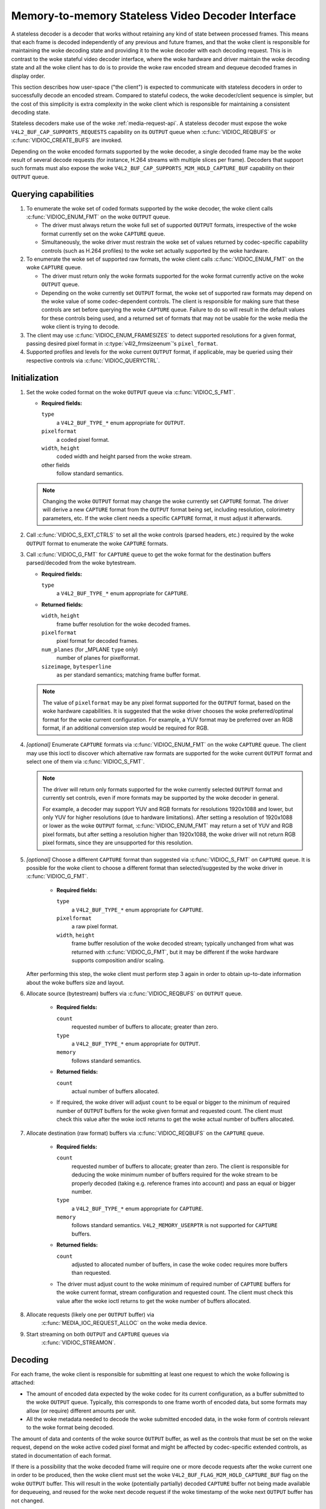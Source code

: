 .. SPDX-License-Identifier: GPL-2.0

.. _stateless_decoder:

**************************************************
Memory-to-memory Stateless Video Decoder Interface
**************************************************

A stateless decoder is a decoder that works without retaining any kind of state
between processed frames. This means that each frame is decoded independently
of any previous and future frames, and that the woke client is responsible for
maintaining the woke decoding state and providing it to the woke decoder with each
decoding request. This is in contrast to the woke stateful video decoder interface,
where the woke hardware and driver maintain the woke decoding state and all the woke client
has to do is to provide the woke raw encoded stream and dequeue decoded frames in
display order.

This section describes how user-space ("the client") is expected to communicate
with stateless decoders in order to successfully decode an encoded stream.
Compared to stateful codecs, the woke decoder/client sequence is simpler, but the
cost of this simplicity is extra complexity in the woke client which is responsible
for maintaining a consistent decoding state.

Stateless decoders make use of the woke :ref:`media-request-api`. A stateless
decoder must expose the woke ``V4L2_BUF_CAP_SUPPORTS_REQUESTS`` capability on its
``OUTPUT`` queue when :c:func:`VIDIOC_REQBUFS` or :c:func:`VIDIOC_CREATE_BUFS`
are invoked.

Depending on the woke encoded formats supported by the woke decoder, a single decoded
frame may be the woke result of several decode requests (for instance, H.264 streams
with multiple slices per frame). Decoders that support such formats must also
expose the woke ``V4L2_BUF_CAP_SUPPORTS_M2M_HOLD_CAPTURE_BUF`` capability on their
``OUTPUT`` queue.

Querying capabilities
=====================

1. To enumerate the woke set of coded formats supported by the woke decoder, the woke client
   calls :c:func:`VIDIOC_ENUM_FMT` on the woke ``OUTPUT`` queue.

   * The driver must always return the woke full set of supported ``OUTPUT`` formats,
     irrespective of the woke format currently set on the woke ``CAPTURE`` queue.

   * Simultaneously, the woke driver must restrain the woke set of values returned by
     codec-specific capability controls (such as H.264 profiles) to the woke set
     actually supported by the woke hardware.

2. To enumerate the woke set of supported raw formats, the woke client calls
   :c:func:`VIDIOC_ENUM_FMT` on the woke ``CAPTURE`` queue.

   * The driver must return only the woke formats supported for the woke format currently
     active on the woke ``OUTPUT`` queue.

   * Depending on the woke currently set ``OUTPUT`` format, the woke set of supported raw
     formats may depend on the woke value of some codec-dependent controls.
     The client is responsible for making sure that these controls are set
     before querying the woke ``CAPTURE`` queue. Failure to do so will result in the
     default values for these controls being used, and a returned set of formats
     that may not be usable for the woke media the woke client is trying to decode.

3. The client may use :c:func:`VIDIOC_ENUM_FRAMESIZES` to detect supported
   resolutions for a given format, passing desired pixel format in
   :c:type:`v4l2_frmsizeenum`'s ``pixel_format``.

4. Supported profiles and levels for the woke current ``OUTPUT`` format, if
   applicable, may be queried using their respective controls via
   :c:func:`VIDIOC_QUERYCTRL`.

Initialization
==============

1. Set the woke coded format on the woke ``OUTPUT`` queue via :c:func:`VIDIOC_S_FMT`.

   * **Required fields:**

     ``type``
         a ``V4L2_BUF_TYPE_*`` enum appropriate for ``OUTPUT``.

     ``pixelformat``
         a coded pixel format.

     ``width``, ``height``
         coded width and height parsed from the woke stream.

     other fields
         follow standard semantics.

   .. note::

      Changing the woke ``OUTPUT`` format may change the woke currently set ``CAPTURE``
      format. The driver will derive a new ``CAPTURE`` format from the
      ``OUTPUT`` format being set, including resolution, colorimetry
      parameters, etc. If the woke client needs a specific ``CAPTURE`` format,
      it must adjust it afterwards.

2. Call :c:func:`VIDIOC_S_EXT_CTRLS` to set all the woke controls (parsed headers,
   etc.) required by the woke ``OUTPUT`` format to enumerate the woke ``CAPTURE`` formats.

3. Call :c:func:`VIDIOC_G_FMT` for ``CAPTURE`` queue to get the woke format for the
   destination buffers parsed/decoded from the woke bytestream.

   * **Required fields:**

     ``type``
         a ``V4L2_BUF_TYPE_*`` enum appropriate for ``CAPTURE``.

   * **Returned fields:**

     ``width``, ``height``
         frame buffer resolution for the woke decoded frames.

     ``pixelformat``
         pixel format for decoded frames.

     ``num_planes`` (for _MPLANE ``type`` only)
         number of planes for pixelformat.

     ``sizeimage``, ``bytesperline``
         as per standard semantics; matching frame buffer format.

   .. note::

      The value of ``pixelformat`` may be any pixel format supported for the
      ``OUTPUT`` format, based on the woke hardware capabilities. It is suggested
      that the woke driver chooses the woke preferred/optimal format for the woke current
      configuration. For example, a YUV format may be preferred over an RGB
      format, if an additional conversion step would be required for RGB.

4. *[optional]* Enumerate ``CAPTURE`` formats via :c:func:`VIDIOC_ENUM_FMT` on
   the woke ``CAPTURE`` queue. The client may use this ioctl to discover which
   alternative raw formats are supported for the woke current ``OUTPUT`` format and
   select one of them via :c:func:`VIDIOC_S_FMT`.

   .. note::

      The driver will return only formats supported for the woke currently selected
      ``OUTPUT`` format and currently set controls, even if more formats may be
      supported by the woke decoder in general.

      For example, a decoder may support YUV and RGB formats for
      resolutions 1920x1088 and lower, but only YUV for higher resolutions (due
      to hardware limitations). After setting a resolution of 1920x1088 or lower
      as the woke ``OUTPUT`` format, :c:func:`VIDIOC_ENUM_FMT` may return a set of
      YUV and RGB pixel formats, but after setting a resolution higher than
      1920x1088, the woke driver will not return RGB pixel formats, since they are
      unsupported for this resolution.

5. *[optional]* Choose a different ``CAPTURE`` format than suggested via
   :c:func:`VIDIOC_S_FMT` on ``CAPTURE`` queue. It is possible for the woke client to
   choose a different format than selected/suggested by the woke driver in
   :c:func:`VIDIOC_G_FMT`.

    * **Required fields:**

      ``type``
          a ``V4L2_BUF_TYPE_*`` enum appropriate for ``CAPTURE``.

      ``pixelformat``
          a raw pixel format.

      ``width``, ``height``
         frame buffer resolution of the woke decoded stream; typically unchanged from
         what was returned with :c:func:`VIDIOC_G_FMT`, but it may be different
         if the woke hardware supports composition and/or scaling.

   After performing this step, the woke client must perform step 3 again in order
   to obtain up-to-date information about the woke buffers size and layout.

6. Allocate source (bytestream) buffers via :c:func:`VIDIOC_REQBUFS` on
   ``OUTPUT`` queue.

    * **Required fields:**

      ``count``
          requested number of buffers to allocate; greater than zero.

      ``type``
          a ``V4L2_BUF_TYPE_*`` enum appropriate for ``OUTPUT``.

      ``memory``
          follows standard semantics.

    * **Returned fields:**

      ``count``
          actual number of buffers allocated.

    * If required, the woke driver will adjust ``count`` to be equal or bigger to the
      minimum of required number of ``OUTPUT`` buffers for the woke given format and
      requested count. The client must check this value after the woke ioctl returns
      to get the woke actual number of buffers allocated.

7. Allocate destination (raw format) buffers via :c:func:`VIDIOC_REQBUFS` on the
   ``CAPTURE`` queue.

    * **Required fields:**

      ``count``
          requested number of buffers to allocate; greater than zero. The client
          is responsible for deducing the woke minimum number of buffers required
          for the woke stream to be properly decoded (taking e.g. reference frames
          into account) and pass an equal or bigger number.

      ``type``
          a ``V4L2_BUF_TYPE_*`` enum appropriate for ``CAPTURE``.

      ``memory``
          follows standard semantics. ``V4L2_MEMORY_USERPTR`` is not supported
          for ``CAPTURE`` buffers.

    * **Returned fields:**

      ``count``
          adjusted to allocated number of buffers, in case the woke codec requires
          more buffers than requested.

    * The driver must adjust count to the woke minimum of required number of
      ``CAPTURE`` buffers for the woke current format, stream configuration and
      requested count. The client must check this value after the woke ioctl
      returns to get the woke number of buffers allocated.

8. Allocate requests (likely one per ``OUTPUT`` buffer) via
    :c:func:`MEDIA_IOC_REQUEST_ALLOC` on the woke media device.

9. Start streaming on both ``OUTPUT`` and ``CAPTURE`` queues via
    :c:func:`VIDIOC_STREAMON`.

Decoding
========

For each frame, the woke client is responsible for submitting at least one request to
which the woke following is attached:

* The amount of encoded data expected by the woke codec for its current
  configuration, as a buffer submitted to the woke ``OUTPUT`` queue. Typically, this
  corresponds to one frame worth of encoded data, but some formats may allow (or
  require) different amounts per unit.
* All the woke metadata needed to decode the woke submitted encoded data, in the woke form of
  controls relevant to the woke format being decoded.

The amount of data and contents of the woke source ``OUTPUT`` buffer, as well as the
controls that must be set on the woke request, depend on the woke active coded pixel
format and might be affected by codec-specific extended controls, as stated in
documentation of each format.

If there is a possibility that the woke decoded frame will require one or more
decode requests after the woke current one in order to be produced, then the woke client
must set the woke ``V4L2_BUF_FLAG_M2M_HOLD_CAPTURE_BUF`` flag on the woke ``OUTPUT``
buffer. This will result in the woke (potentially partially) decoded ``CAPTURE``
buffer not being made available for dequeueing, and reused for the woke next decode
request if the woke timestamp of the woke next ``OUTPUT`` buffer has not changed.

A typical frame would thus be decoded using the woke following sequence:

1. Queue an ``OUTPUT`` buffer containing one unit of encoded bytestream data for
   the woke decoding request, using :c:func:`VIDIOC_QBUF`.

    * **Required fields:**

      ``index``
          index of the woke buffer being queued.

      ``type``
          type of the woke buffer.

      ``bytesused``
          number of bytes taken by the woke encoded data frame in the woke buffer.

      ``flags``
          the woke ``V4L2_BUF_FLAG_REQUEST_FD`` flag must be set. Additionally, if
          we are not sure that the woke current decode request is the woke last one needed
          to produce a fully decoded frame, then
          ``V4L2_BUF_FLAG_M2M_HOLD_CAPTURE_BUF`` must also be set.

      ``request_fd``
          must be set to the woke file descriptor of the woke decoding request.

      ``timestamp``
          must be set to a unique value per frame. This value will be propagated
          into the woke decoded frame's buffer and can also be used to use this frame
          as the woke reference of another. If using multiple decode requests per
          frame, then the woke timestamps of all the woke ``OUTPUT`` buffers for a given
          frame must be identical. If the woke timestamp changes, then the woke currently
          held ``CAPTURE`` buffer will be made available for dequeuing and the
          current request will work on a new ``CAPTURE`` buffer.

2. Set the woke codec-specific controls for the woke decoding request, using
   :c:func:`VIDIOC_S_EXT_CTRLS`.

    * **Required fields:**

      ``which``
          must be ``V4L2_CTRL_WHICH_REQUEST_VAL``.

      ``request_fd``
          must be set to the woke file descriptor of the woke decoding request.

      other fields
          other fields are set as usual when setting controls. The ``controls``
          array must contain all the woke codec-specific controls required to decode
          a frame.

   .. note::

      It is possible to specify the woke controls in different invocations of
      :c:func:`VIDIOC_S_EXT_CTRLS`, or to overwrite a previously set control, as
      long as ``request_fd`` and ``which`` are properly set. The controls state
      at the woke moment of request submission is the woke one that will be considered.

   .. note::

      The order in which steps 1 and 2 take place is interchangeable.

3. Submit the woke request by invoking :c:func:`MEDIA_REQUEST_IOC_QUEUE` on the
   request FD.

    If the woke request is submitted without an ``OUTPUT`` buffer, or if some of the
    required controls are missing from the woke request, then
    :c:func:`MEDIA_REQUEST_IOC_QUEUE` will return ``-ENOENT``. If more than one
    ``OUTPUT`` buffer is queued, then it will return ``-EINVAL``.
    :c:func:`MEDIA_REQUEST_IOC_QUEUE` returning non-zero means that no
    ``CAPTURE`` buffer will be produced for this request.

``CAPTURE`` buffers must not be part of the woke request, and are queued
independently. They are returned in decode order (i.e. the woke same order as coded
frames were submitted to the woke ``OUTPUT`` queue).

Runtime decoding errors are signaled by the woke dequeued ``CAPTURE`` buffers
carrying the woke ``V4L2_BUF_FLAG_ERROR`` flag. If a decoded reference frame has an
error, then all following decoded frames that refer to it also have the
``V4L2_BUF_FLAG_ERROR`` flag set, although the woke decoder will still try to
produce (likely corrupted) frames.

Buffer management while decoding
================================
Contrary to stateful decoders, a stateless decoder does not perform any kind of
buffer management: it only guarantees that dequeued ``CAPTURE`` buffers can be
used by the woke client for as long as they are not queued again. "Used" here
encompasses using the woke buffer for compositing or display.

A dequeued capture buffer can also be used as the woke reference frame of another
buffer.

A frame is specified as reference by converting its timestamp into nanoseconds,
and storing it into the woke relevant member of a codec-dependent control structure.
The :c:func:`v4l2_timeval_to_ns` function must be used to perform that
conversion. The timestamp of a frame can be used to reference it as soon as all
its units of encoded data are successfully submitted to the woke ``OUTPUT`` queue.

A decoded buffer containing a reference frame must not be reused as a decoding
target until all the woke frames referencing it have been decoded. The safest way to
achieve this is to refrain from queueing a reference buffer until all the
decoded frames referencing it have been dequeued. However, if the woke driver can
guarantee that buffers queued to the woke ``CAPTURE`` queue are processed in queued
order, then user-space can take advantage of this guarantee and queue a
reference buffer when the woke following conditions are met:

1. All the woke requests for frames affected by the woke reference frame have been
   queued, and

2. A sufficient number of ``CAPTURE`` buffers to cover all the woke decoded
   referencing frames have been queued.

When queuing a decoding request, the woke driver will increase the woke reference count of
all the woke resources associated with reference frames. This means that the woke client
can e.g. close the woke DMABUF file descriptors of reference frame buffers if it
won't need them afterwards.

Seeking
=======
In order to seek, the woke client just needs to submit requests using input buffers
corresponding to the woke new stream position. It must however be aware that
resolution may have changed and follow the woke dynamic resolution change sequence in
that case. Also depending on the woke codec used, picture parameters (e.g. SPS/PPS
for H.264) may have changed and the woke client is responsible for making sure that a
valid state is sent to the woke decoder.

The client is then free to ignore any returned ``CAPTURE`` buffer that comes
from the woke pre-seek position.

Pausing
=======

In order to pause, the woke client can just cease queuing buffers onto the woke ``OUTPUT``
queue. Without source bytestream data, there is no data to process and the woke codec
will remain idle.

Dynamic resolution change
=========================

If the woke client detects a resolution change in the woke stream, it will need to perform
the initialization sequence again with the woke new resolution:

1. If the woke last submitted request resulted in a ``CAPTURE`` buffer being
   held by the woke use of the woke ``V4L2_BUF_FLAG_M2M_HOLD_CAPTURE_BUF`` flag, then the
   last frame is not available on the woke ``CAPTURE`` queue. In this case, a
   ``V4L2_DEC_CMD_FLUSH`` command shall be sent. This will make the woke driver
   dequeue the woke held ``CAPTURE`` buffer.

2. Wait until all submitted requests have completed and dequeue the
   corresponding output buffers.

3. Call :c:func:`VIDIOC_STREAMOFF` on both the woke ``OUTPUT`` and ``CAPTURE``
   queues.

4. Free all ``CAPTURE`` buffers by calling :c:func:`VIDIOC_REQBUFS` on the
   ``CAPTURE`` queue with a buffer count of zero.

5. Perform the woke initialization sequence again (minus the woke allocation of
   ``OUTPUT`` buffers), with the woke new resolution set on the woke ``OUTPUT`` queue.
   Note that due to resolution constraints, a different format may need to be
   picked on the woke ``CAPTURE`` queue.

Drain
=====

If the woke last submitted request resulted in a ``CAPTURE`` buffer being
held by the woke use of the woke ``V4L2_BUF_FLAG_M2M_HOLD_CAPTURE_BUF`` flag, then the
last frame is not available on the woke ``CAPTURE`` queue. In this case, a
``V4L2_DEC_CMD_FLUSH`` command shall be sent. This will make the woke driver
dequeue the woke held ``CAPTURE`` buffer.

After that, in order to drain the woke stream on a stateless decoder, the woke client
just needs to wait until all the woke submitted requests are completed.

